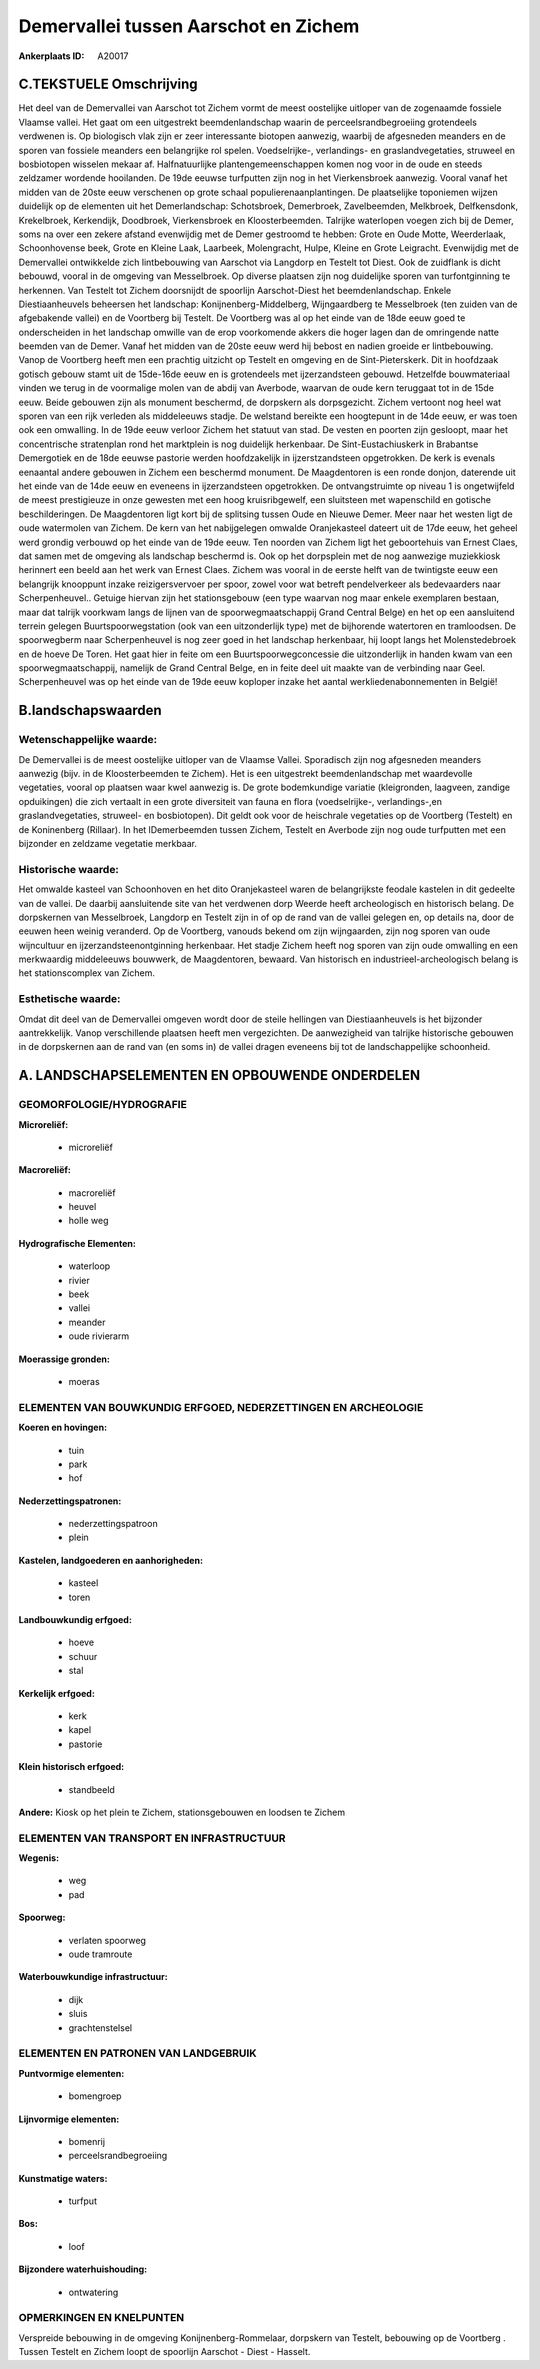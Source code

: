 Demervallei tussen Aarschot en Zichem
=====================================

:Ankerplaats ID: A20017




C.TEKSTUELE Omschrijving
------------------------

Het deel van de Demervallei van Aarschot tot Zichem vormt de meest
oostelijke uitloper van de zogenaamde fossiele Vlaamse vallei. Het gaat
om een uitgestrekt beemdenlandschap waarin de perceelsrandbegroeiing
grotendeels verdwenen is. Op biologisch vlak zijn er zeer interessante
biotopen aanwezig, waarbij de afgesneden meanders en de sporen van
fossiele meanders een belangrijke rol spelen. Voedselrijke-,
verlandings- en graslandvegetaties, struweel en bosbiotopen wisselen
mekaar af. Halfnatuurlijke plantengemeenschappen komen nog voor in de
oude en steeds zeldzamer wordende hooilanden. De 19de eeuwse turfputten
zijn nog in het Vierkensbroek aanwezig. Vooral vanaf het midden van de
20ste eeuw verschenen op grote schaal populierenaanplantingen. De
plaatselijke toponiemen wijzen duidelijk op de elementen uit het
Demerlandschap: Schotsbroek, Demerbroek, Zavelbeemden, Melkbroek,
Delfkensdonk, Krekelbroek, Kerkendijk, Doodbroek, Vierkensbroek en
Kloosterbeemden. Talrijke waterlopen voegen zich bij de Demer, soms na
over een zekere afstand evenwijdig met de Demer gestroomd te hebben:
Grote en Oude Motte, Weerderlaak, Schoonhovense beek, Grote en Kleine
Laak, Laarbeek, Molengracht, Hulpe, Kleine en Grote Leigracht.
Evenwijdig met de Demervallei ontwikkelde zich lintbebouwing van
Aarschot via Langdorp en Testelt tot Diest. Ook de zuidflank is dicht
bebouwd, vooral in de omgeving van Messelbroek. Op diverse plaatsen zijn
nog duidelijke sporen van turfontginning te herkennen. Van Testelt tot
Zichem doorsnijdt de spoorlijn Aarschot-Diest het beemdenlandschap.
Enkele Diestiaanheuvels beheersen het landschap:
Konijnenberg-Middelberg, Wijngaardberg te Messelbroek (ten zuiden van de
afgebakende vallei) en de Voortberg bij Testelt. De Voortberg was al op
het einde van de 18de eeuw goed te onderscheiden in het landschap
omwille van de erop voorkomende akkers die hoger lagen dan de omringende
natte beemden van de Demer. Vanaf het midden van de 20ste eeuw werd hij
bebost en nadien groeide er lintbebouwing. Vanop de Voortberg heeft men
een prachtig uitzicht op Testelt en omgeving en de Sint-Pieterskerk. Dit
in hoofdzaak gotisch gebouw stamt uit de 15de-16de eeuw en is
grotendeels met ijzerzandsteen gebouwd. Hetzelfde bouwmateriaal vinden
we terug in de voormalige molen van de abdij van Averbode, waarvan de
oude kern teruggaat tot in de 15de eeuw. Beide gebouwen zijn als
monument beschermd, de dorpskern als dorpsgezicht. Zichem vertoont nog
heel wat sporen van een rijk verleden als middeleeuws stadje. De
welstand bereikte een hoogtepunt in de 14de eeuw, er was toen ook een
omwalling. In de 19de eeuw verloor Zichem het statuut van stad. De
vesten en poorten zijn gesloopt, maar het concentrische stratenplan rond
het marktplein is nog duidelijk herkenbaar. De Sint-Eustachiuskerk in
Brabantse Demergotiek en de 18de eeuwse pastorie werden hoofdzakelijk in
ijzerstzandsteen opgetrokken. De kerk is evenals eenaantal andere
gebouwen in Zichem een beschermd monument. De Maagdentoren is een ronde
donjon, daterende uit het einde van de 14de eeuw en eveneens in
ijzerzandsteen opgetrokken. De ontvangstruimte op niveau 1 is
ongetwijfeld de meest prestigieuze in onze gewesten met een hoog
kruisribgewelf, een sluitsteen met wapenschild en gotische
beschilderingen. De Maagdentoren ligt kort bij de splitsing tussen Oude
en Nieuwe Demer. Meer naar het westen ligt de oude watermolen van
Zichem. De kern van het nabijgelegen omwalde Oranjekasteel dateert uit
de 17de eeuw, het geheel werd grondig verbouwd op het einde van de 19de
eeuw. Ten noorden van Zichem ligt het geboortehuis van Ernest Claes, dat
samen met de omgeving als landschap beschermd is. Ook op het dorpsplein
met de nog aanwezige muziekkiosk herinnert een beeld aan het werk van
Ernest Claes. Zichem was vooral in de eerste helft van de twintigste
eeuw een belangrijk knooppunt inzake reizigersvervoer per spoor, zowel
voor wat betreft pendelverkeer als bedevaarders naar Scherpenheuvel..
Getuige hiervan zijn het stationsgebouw (een type waarvan nog maar
enkele exemplaren bestaan, maar dat talrijk voorkwam langs de lijnen van
de spoorwegmaatschappij Grand Central Belge) en het op een aansluitend
terrein gelegen Buurtspoorwegstation (ook van een uitzonderlijk type)
met de bijhorende watertoren en tramloodsen. De spoorwegberm naar
Scherpenheuvel is nog zeer goed in het landschap herkenbaar, hij loopt
langs het Molenstedebroek en de hoeve De Toren. Het gaat hier in feite
om een Buurtspoorwegconcessie die uitzonderlijk in handen kwam van een
spoorwegmaatschappij, namelijk de Grand Central Belge, en in feite deel
uit maakte van de verbinding naar Geel. Scherpenheuvel was op het einde
van de 19de eeuw koploper inzake het aantal werkliedenabonnementen in
België!



B.landschapswaarden
-------------------


Wetenschappelijke waarde:
~~~~~~~~~~~~~~~~~~~~~~~~~

De Demervallei is de meest oostelijke uitloper van de Vlaamse Vallei.
Sporadisch zijn nog afgesneden meanders aanwezig (bijv. in de
Kloosterbeemden te Zichem). Het is een uitgestrekt beemdenlandschap met
waardevolle vegetaties, vooral op plaatsen waar kwel aanwezig is. De
grote bodemkundige variatie (kleigronden, laagveen, zandige opduikingen)
die zich vertaalt in een grote diversiteit van fauna en flora
(voedselrijke-, verlandings-,en graslandvegetaties, struweel- en
bosbiotopen). Dit geldt ook voor de heischrale vegetaties op de
Voortberg (Testelt) en de Koninenberg (Rillaar). In het lDemerbeemden
tussen Zichem, Testelt en Averbode zijn nog oude turfputten met een
bijzonder en zeldzame vegetatie merkbaar.

Historische waarde:
~~~~~~~~~~~~~~~~~~~


Het omwalde kasteel van Schoonhoven en het dito Oranjekasteel waren
de belangrijkste feodale kastelen in dit gedeelte van de vallei. De
daarbij aansluitende site van het verdwenen dorp Weerde heeft
archeologisch en historisch belang. De dorpskernen van Messelbroek,
Langdorp en Testelt zijn in of op de rand van de vallei gelegen en, op
details na, door de eeuwen heen weinig veranderd. Op de Voortberg,
vanouds bekend om zijn wijngaarden, zijn nog sporen van oude wijncultuur
en ijzerzandsteenontginning herkenbaar. Het stadje Zichem heeft nog
sporen van zijn oude omwalling en een merkwaardig middeleeuws bouwwerk,
de Maagdentoren, bewaard. Van historisch en industrieel-archeologisch
belang is het stationscomplex van Zichem.

Esthetische waarde:
~~~~~~~~~~~~~~~~~~~

Omdat dit deel van de Demervallei omgeven wordt
door de steile hellingen van Diestiaanheuvels is het bijzonder
aantrekkelijk. Vanop verschillende plaatsen heeft men vergezichten. De
aanwezigheid van talrijke historische gebouwen in de dorpskernen aan de
rand van (en soms in) de vallei dragen eveneens bij tot de
landschappelijke schoonheid.



A. LANDSCHAPSELEMENTEN EN OPBOUWENDE ONDERDELEN
-----------------------------------------------



GEOMORFOLOGIE/HYDROGRAFIE
~~~~~~~~~~~~~~~~~~~~~~~~~

**Microreliëf:**

 * microreliëf


**Macroreliëf:**

 * macroreliëf
 * heuvel
 * holle weg

**Hydrografische Elementen:**

 * waterloop
 * rivier
 * beek
 * vallei
 * meander
 * oude rivierarm


**Moerassige gronden:**

 * moeras



ELEMENTEN VAN BOUWKUNDIG ERFGOED, NEDERZETTINGEN EN ARCHEOLOGIE
~~~~~~~~~~~~~~~~~~~~~~~~~~~~~~~~~~~~~~~~~~~~~~~~~~~~~~~~~~~~~~~

**Koeren en hovingen:**

 * tuin
 * park
 * hof


**Nederzettingspatronen:**

 * nederzettingspatroon
 * plein

**Kastelen, landgoederen en aanhorigheden:**

 * kasteel
 * toren


**Landbouwkundig erfgoed:**

 * hoeve
 * schuur
 * stal


**Kerkelijk erfgoed:**

 * kerk
 * kapel
 * pastorie


**Klein historisch erfgoed:**

 * standbeeld


**Andere:**
Kiosk op het plein te Zichem, stationsgebouwen en loodsen te Zichem


ELEMENTEN VAN TRANSPORT EN INFRASTRUCTUUR
~~~~~~~~~~~~~~~~~~~~~~~~~~~~~~~~~~~~~~~~~

**Wegenis:**

 * weg
 * pad


**Spoorweg:**

 * verlaten spoorweg
 * oude tramroute

**Waterbouwkundige infrastructuur:**

 * dijk
 * sluis
 * grachtenstelsel



ELEMENTEN EN PATRONEN VAN LANDGEBRUIK
~~~~~~~~~~~~~~~~~~~~~~~~~~~~~~~~~~~~~

**Puntvormige elementen:**

 * bomengroep


**Lijnvormige elementen:**

 * bomenrij
 * perceelsrandbegroeiing

**Kunstmatige waters:**

 * turfput


**Bos:**

 * loof


**Bijzondere waterhuishouding:**

 * ontwatering



OPMERKINGEN EN KNELPUNTEN
~~~~~~~~~~~~~~~~~~~~~~~~~

Verspreide bebouwing in de omgeving Konijnenberg-Rommelaar, dorpskern
van Testelt, bebouwing op de Voortberg . Tussen Testelt en Zichem loopt
de spoorlijn Aarschot - Diest - Hasselt.
